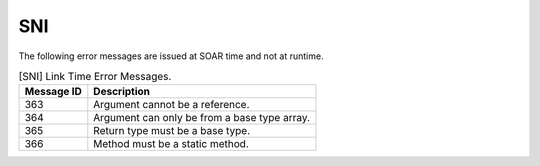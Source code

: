 SNI
===

The following error messages are issued at SOAR time and not at runtime.

.. table:: [SNI] Link Time Error Messages.

   +-------------+--------------------------------------------------------+
   | Message ID  | Description                                            |
   +=============+========================================================+
   | 363         | Argument cannot be a reference.                        |
   +-------------+--------------------------------------------------------+
   | 364         | Argument can only be from a base type array.           |
   +-------------+--------------------------------------------------------+
   | 365         | Return type must be a base type.                       |
   +-------------+--------------------------------------------------------+
   | 366         | Method must be a static method.                        |
   +-------------+--------------------------------------------------------+

..
   | Copyright 2008-2025, MicroEJ Corp. Content in this space is free 
   for read and redistribute. Except if otherwise stated, modification 
   is subject to MicroEJ Corp prior approval.
   | MicroEJ is a trademark of MicroEJ Corp. All other trademarks and 
   copyrights are the property of their respective owners.
